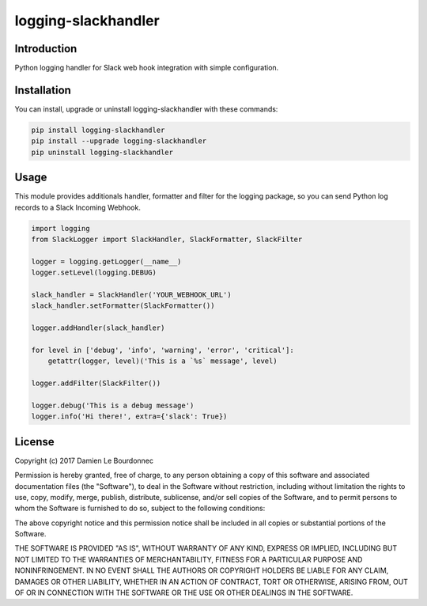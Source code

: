 logging-slackhandler
====================

|Version| |Status| |Python| |License| |Build|

Introduction
------------

Python logging handler for Slack web hook integration with simple configuration.

Installation
------------

You can install, upgrade or uninstall logging-slackhandler with these commands:

.. code-block:: bash

    pip install logging-slackhandler
    pip install --upgrade logging-slackhandler
    pip uninstall logging-slackhandler

Usage
-----

This module provides additionals handler, formatter and filter for the logging
package, so you can send Python log records to a Slack Incoming Webhook.

.. code-block:: python

    import logging
    from SlackLogger import SlackHandler, SlackFormatter, SlackFilter

    logger = logging.getLogger(__name__)
    logger.setLevel(logging.DEBUG)

    slack_handler = SlackHandler('YOUR_WEBHOOK_URL')
    slack_handler.setFormatter(SlackFormatter())

    logger.addHandler(slack_handler)

    for level in ['debug', 'info', 'warning', 'error', 'critical']:
        getattr(logger, level)('This is a `%s` message', level)

    logger.addFilter(SlackFilter())

    logger.debug('This is a debug message')
    logger.info('Hi there!', extra={'slack': True})

License
-------

Copyright (c) 2017 Damien Le Bourdonnec

Permission is hereby granted, free of charge, to any person obtaining a copy of
this software and associated documentation files (the "Software"), to deal in
the Software without restriction, including without limitation the rights to
use, copy, modify, merge, publish, distribute, sublicense, and/or sell copies
of the Software, and to permit persons to whom the Software is furnished to do
so, subject to the following conditions:

The above copyright notice and this permission notice shall be included in all
copies or substantial portions of the Software.

THE SOFTWARE IS PROVIDED "AS IS", WITHOUT WARRANTY OF ANY KIND, EXPRESS OR
IMPLIED, INCLUDING BUT NOT LIMITED TO THE WARRANTIES OF MERCHANTABILITY,
FITNESS FOR A PARTICULAR PURPOSE AND NONINFRINGEMENT. IN NO EVENT SHALL THE
AUTHORS OR COPYRIGHT HOLDERS BE LIABLE FOR ANY CLAIM, DAMAGES OR OTHER
LIABILITY, WHETHER IN AN ACTION OF CONTRACT, TORT OR OTHERWISE, ARISING FROM,
OUT OF OR IN CONNECTION WITH THE SOFTWARE OR THE USE OR OTHER DEALINGS IN THE
SOFTWARE.

.. |Version| image:: https://img.shields.io/pypi/v/logging-slackhandler.svg?colorB=ee2269
    :target: https://pypi.python.org/pypi/logging-slackhandler
    :alt: Package Version
.. |Status| image:: https://img.shields.io/pypi/status/logging-slackhandler.svg
    :target: https://pypi.python.org/pypi/logging-slackhandler
    :alt: Development Status
.. |Python| image:: https://img.shields.io/pypi/pyversions/logging-slackhandler.svg?colorB=fcd20b
    :target: https://pypi.python.org/pypi/logging-slackhandler
    :alt: Python Version
.. |License| image:: https://img.shields.io/pypi/l/logging-slackhandler.svg
    :target: https://pypi.python.org/pypi/logging-slackhandler
    :alt: License
.. |Build| image:: https://img.shields.io/travis/Greums/logging-slackhandler.svg
    :target: https://travis-ci.org/Greums/logging-slackhandler
    :alt: Build Status


